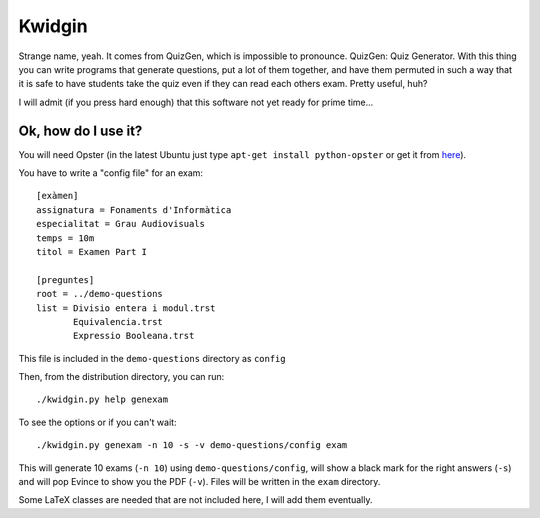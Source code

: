 Kwidgin
-------

Strange name, yeah. It comes from QuizGen, which is impossible to
pronounce. QuizGen: Quiz Generator. With this thing you can write
programs that generate questions, put a lot of them together, and have
them permuted in such a way that it is safe to have students take the
quiz even if they can read each others exam. Pretty useful, huh?

I will admit (if you press hard enough) that this software not yet
ready for prime time...

Ok, how do I use it?
''''''''''''''''''''

You will need Opster (in the latest Ubuntu just type ``apt-get install
python-opster`` or get it from `here
<http://pypi.python.org/pypi/opster>`_).

You have to write a "config file" for an exam::

   [exàmen]
   assignatura = Fonaments d'Informàtica
   especialitat = Grau Audiovisuals
   temps = 10m
   titol = Examen Part I

   [preguntes]
   root = ../demo-questions
   list = Divisio entera i modul.trst
          Equivalencia.trst
          Expressio Booleana.trst

This file is included in the ``demo-questions`` directory as ``config``

Then, from the distribution directory, you can run::

  ./kwidgin.py help genexam

To see the options or if you can't wait::

  ./kwidgin.py genexam -n 10 -s -v demo-questions/config exam

This will generate 10 exams (``-n 10``) using
``demo-questions/config``, will show a black mark for the right
answers (``-s``) and will pop Evince to show you the PDF
(``-v``). Files will be written in the ``exam`` directory.

Some LaTeX classes are needed that are not included here, I will add
them eventually.
